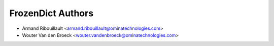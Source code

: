FrozenDict Authors
==================

* Armand Ribouillault <armand.ribouillault@ominatechnologies.com>
* Wouter Van den Broeck <wouter.vandenbroeck@ominatechnologies.com>
